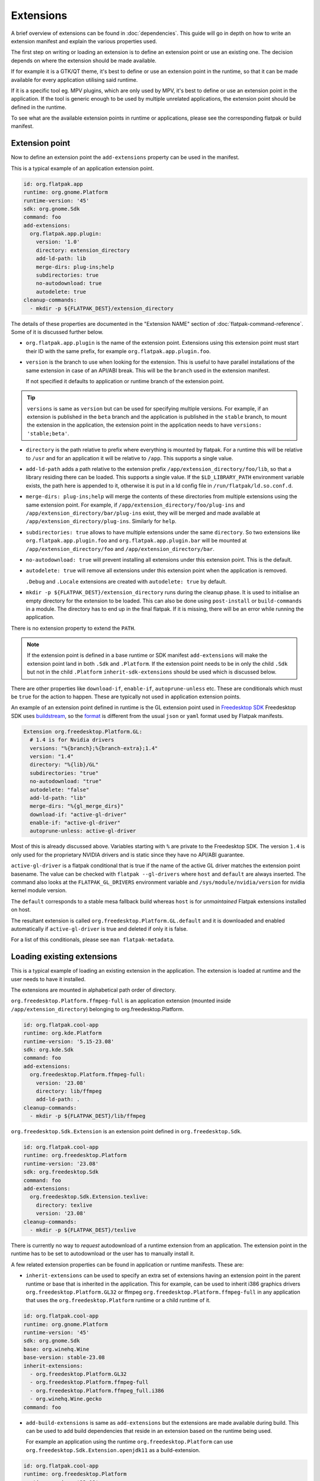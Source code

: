 Extensions
==========

A brief overview of extensions can be found in :doc:`dependencies`. This
guide will go in depth on how to write an extension manifest and explain
the various properties used.

The first step on writing or loading an extension is to define an extension
point or use an existing one. The decision depends on where the extension
should be made available.

If for example it is a GTK/QT theme, it's best to define or use an
extension point in the runtime, so that it can be made available for
every application utilising said runtime.

If it is a specific tool eg. MPV plugins, which are only used by MPV,
it's best to define or use an extension point in the application. If
the tool is generic enough to be used by multiple unrelated applications,
the extension point should be defined in the runtime.

To see what are the available extension points in runtime or
applications, please see the corresponding flatpak or build
manifest.

Extension point
---------------

Now to define an extension point the ``add-extensions`` property can be
used in the manifest.

This is a typical example of an application extension point.

.. code-block:: yaml

  id: org.flatpak.app
  runtime: org.gnome.Platform
  runtime-version: '45'
  sdk: org.gnome.Sdk
  command: foo
  add-extensions:
    org.flatpak.app.plugin:
      version: '1.0'
      directory: extension_directory
      add-ld-path: lib
      merge-dirs: plug-ins;help
      subdirectories: true
      no-autodownload: true
      autodelete: true
  cleanup-commands:
    - mkdir -p ${FLATPAK_DEST}/extension_directory

The details of these properties are documented in the "Extension NAME"
section of :doc:`flatpak-command-reference`. Some of it is discussed
further below.

- ``org.flatpak.app.plugin`` is the name of the extension point.
  Extensions using this extension point must start their ID with the same
  prefix, for example ``org.flatpak.app.plugin.foo``.

- ``version`` is the branch to use when looking for the extension. This
  is useful to have parallel installations of the same extension in case
  of an API/ABI break. This will be the ``branch`` used in the
  extension manifest.

  If not specified it defaults to application or runtime branch of the
  extension point.

.. tip::
  ``versions`` is same as ``version`` but can be used for specifying
  multiple versions. For example, if an extension is published in the
  ``beta`` branch and the application is published in the ``stable``
  branch, to mount the extension in the application, the extension point
  in the application needs to have ``versions: 'stable;beta'``.

- ``directory`` is the path relative to prefix where everything is
  mounted by flatpak. For a runtime this will be relative to ``/usr``
  and for an application it will be relative to ``/app``. This supports
  a single value.

- ``add-ld-path`` adds a path relative to the extension prefix
  ``/app/extension_directory/foo/lib``, so that a library residing there
  can be loaded. This supports a single value. If the ``$LD_LIBRARY_PATH``
  environment variable exists, the path here is appended to it, otherwise
  it is put in a ld config file in ``/run/flatpak/ld.so.conf.d``.

- ``merge-dirs: plug-ins;help`` will merge the contents of these
  directories from multiple extensions using the same extension point.
  For example, if ``/app/extension_directory/foo/plug-ins`` and
  ``/app/extension_directory/bar/plug-ins`` exist, they will be merged
  and made available at ``/app/extension_directory/plug-ins``. Similarly
  for ``help``.

- ``subdirectories: true`` allows to have multiple extensions under the
  same ``directory``. So two extensions like
  ``org.flatpak.app.plugin.foo`` and ``org.flatpak.app.plugin.bar`` will
  be mounted at ``/app/extension_directory/foo`` and
  ``/app/extension_directory/bar``.

- ``no-autodownload: true`` will prevent installing all extensions
  under this extension point. This is the default.

- ``autodelete: true`` will remove all extensions under this extension
  point when the application is removed.

  ``.Debug`` and ``.Locale`` extensions are created with
  ``autodelete: true`` by default.

- ``mkdir -p ${FLATPAK_DEST}/extension_directory`` runs during the cleanup
  phase. It is used to initialise an empty directory for the extension to
  be loaded. This can also be done using ``post-install`` or ``build-commands``
  in a module. The directory has to end up in the final flatpak. If it is
  missing, there will be an error while running the application.

There is no extension property to extend the ``PATH``.

.. note::

  If the extension point is defined in a base runtime or SDK manifest
  ``add-extensions`` will make the extension point land in both
  ``.Sdk`` and ``.Platform``. If the extension point needs to be in only
  the child ``.Sdk`` but not in the child ``.Platform``
  ``inherit-sdk-extensions`` should be used which is discussed below.

There are other properties like ``download-if``, ``enable-if``,
``autoprune-unless`` etc. These are conditionals which must be ``true``
for the action to happen. These are typically not used in application
extension points.

An example of an extension point defined in runtime is the GL extension
point used in `Freedesktop SDK <https://gitlab.com/freedesktop-sdk/freedesktop-sdk/-/blob/1a8039407f8573725b16eab8779f2b0e1cd01629/elements/flatpak-images/platform.bst>`_
Freedesktop SDK uses `buildstream <https://buildstream.build/index.html>`_,
so the `format <https://docs.buildstream.build/master/format_project.html>`_
is different from the usual ``json`` or ``yaml`` format used by Flatpak
manifests.

.. code-block:: yaml

  Extension org.freedesktop.Platform.GL:
    # 1.4 is for Nvidia drivers
    versions: "%{branch};%{branch-extra};1.4"
    version: "1.4"
    directory: "%{lib}/GL"
    subdirectories: "true"
    no-autodownload: "true"
    autodelete: "false"
    add-ld-path: "lib"
    merge-dirs: "%{gl_merge_dirs}"
    download-if: "active-gl-driver"
    enable-if: "active-gl-driver"
    autoprune-unless: active-gl-driver

Most of this is already discussed above. Variables starting with ``%``
are private to the Freedesktop SDK. The version ``1.4`` is only used
for the proprietary NVIDIA drivers and is static since they have no
API/ABI guarantee.

``active-gl-driver`` is a flatpak conditional that is true if the name
of the active GL driver matches the extension point basename. The value
can be checked with ``flatpak --gl-drivers`` where ``host`` and
``default`` are always inserted. The command also looks at the
``FLATPAK_GL_DRIVERS`` environment variable and
``/sys/module/nvidia/version`` for nvidia kernel module version.

The ``default`` corresponds to a stable mesa fallback build whereas
``host`` is for `unmaintained` Flatpak extensions installed on host.

The resultant extension is called ``org.freedesktop.Platform.GL.default``
and it is downloaded and enabled automatically if ``active-gl-driver``
is true and deleted if only it is false.

For a list of this conditionals, please see ``man flatpak-metadata``.

Loading existing extensions
---------------------------

This is a typical example of loading an existing extension
in the application. The extension is loaded at runtime and the user needs
to have it installed.

The extensions are mounted in alphabetical path order of directory.

``org.freedesktop.Platform.ffmpeg-full`` is an application extension
(mounted inside ``/app/extension_directory``) belonging to
org.freedesktop.Platform.

.. code-block:: yaml

  id: org.flatpak.cool-app
  runtime: org.kde.Platform
  runtime-version: '5.15-23.08'
  sdk: org.kde.Sdk
  command: foo
  add-extensions:
    org.freedesktop.Platform.ffmpeg-full:
      version: '23.08'
      directory: lib/ffmpeg
      add-ld-path: .
  cleanup-commands:
    - mkdir -p ${FLATPAK_DEST}/lib/ffmpeg

``org.freedesktop.Sdk.Extension`` is an extension point defined in
``org.freedesktop.Sdk``.

.. code-block:: yaml

  id: org.flatpak.cool-app
  runtime: org.freedesktop.Platform
  runtime-version: '23.08'
  sdk: org.freedesktop.Sdk
  command: foo
  add-extensions:
    org.freedesktop.Sdk.Extension.texlive:
      directory: texlive
      version: '23.08'
  cleanup-commands:
    - mkdir -p ${FLATPAK_DEST}/texlive

There is currently no way to `request` autodownload of a runtime
extension from an application. The extension point in the runtime has
to be set to autodownload or the user has to manually install it.

A few related extension properties can be found in application or runtime
manifests. These are:

- ``inherit-extensions`` can be used to specify an extra set of extensions
  having an extension point in the parent runtime or base that is inherited
  in the application. This for example, can be used to inherit i386
  graphics drivers ``org.freedesktop.Platform.GL32`` or ffmpeg
  ``org.freedesktop.Platform.ffmpeg-full`` in any application that
  uses the ``org.freedesktop.Platform`` runtime or a child runtime of it.

.. code-block:: yaml

  id: org.flatpak.cool-app
  runtime: org.gnome.Platform
  runtime-version: '45'
  sdk: org.gnome.Sdk
  base: org.winehq.Wine
  base-version: stable-23.08
  inherit-extensions:
    - org.freedesktop.Platform.GL32
    - org.freedesktop.Platform.ffmpeg-full
    - org.freedesktop.Platform.ffmpeg_full.i386
    - org.winehq.Wine.gecko
  command: foo

- ``add-build-extensions`` is same as ``add-extensions`` but the
  extensions are made available during build. This can be used to add
  build dependencies that reside in an extension based on the runtime
  being used.

  For example an application using the runtime
  ``org.freedesktop.Platform`` can use
  ``org.freedesktop.Sdk.Extension.openjdk11`` as a build-extension.

.. code-block:: yaml

  id: org.flatpak.cool-app
  runtime: org.freedesktop.Platform
  runtime-version: '23.08'
  sdk: org.freedesktop.Sdk
  add-build-extensions:
    - org.freedesktop.Sdk.Extension.openjdk11
  command: foo

- ``sdk-extensions`` can be used to install extra extensions having
  extension point in the parent runtime that has to be installed for the
  app to build. These are similarly made available during build and
  not in the final flatapk.

.. code-block:: yaml

  id: org.flatpak.cool-app
  runtime: org.freedesktop.Platform
  runtime-version: '23.08'
  sdk: org.freedesktop.Sdk
  sdk-extensions:
    - org.freedesktop.Sdk.Extension.golang
  command: foo

- ``inherit-sdk-extensions`` is used to inherit extension points from the
  parent SDK into the child SDK. They aren't inherited into the child
  runtime. This is usually used when building runtimes or SDKs and not
  in applications.

.. code-block:: yaml

  inherit-sdk-extensions:
    - org.freedesktop.Sdk.Compat.i386
    - org.freedesktop.Sdk.Compat.i386.Debug

.. note::

  There is currently no way to add or inherit extensions per-arch. This
  means the extension should be available or made available for all the
  arches used by the application and vice-versa.

  This also means that certain extensions like i386 compatibility
  extensions like ``org.freedesktop.Sdk.Compat.i386`` should not be
  added to modules that build for ``aarch64``.

Extension manifest
------------------

Once the extension point is defined, an extension like
``org.flatpak.app.plugin.foo`` can be created.

This is a typical example of such an extension manifest. The explanation
is discussed below.

.. code-block:: yaml

  id: org.flatpak.app.plugin.foo
  branch: '1.0'
  runtime: org.flatpak.app
  runtime-version: 'stable'
  sdk: org.gnome.Sdk//45
  build-extension: true
  separate-locales: false
  build-options:
    prefix: /app/extension_directory/foo
    prepend-path: /app/extension_directory/foo/bin
    prepend-pkg-config-path: /app/extension_directory/foo/lib/pkgconfig
    prepend-ld-library-path: /app/extension_directory/foo/lib
  modules:
    - name: foo
      buildsystem: simple
      build-commands:
        - <build commands>
        - install -Dm644 org.flatpak.app.plugin.foo.metainfo.xml -t ${FLATPAK_DEST}/share/metainfo
      sources:
        ...

- ``id`` must have the correct prefix of the extension point.
- ``branch`` refers to the extension version.
- ``runtime`` should be the ID of the parent module where the extension
  point is defined.
- ``runtime-version`` is the version of the runtime used by the
  application. If the runtime is built locally and has not specified the
  ``branch`` property in its manifest, it defaults to ``master``,
  otherwise the value in ``branch`` is used.

  Applications on Flathub usually use either ``stable`` or ``beta``.
- ``sdk`` should be the same SDK used to build the runtime, followed by
  its version.
- ``build-extension: true`` instructs flatpak to build an extension.
- ``separate-locales: false`` disables creating a ``.Locale`` extension
  for this extension.

Flatpak-builder (>= 1.3.4), can compose metadata for extensions
automatically and it is no longer required to manually compose them
through commands in the manifest.

In case a manual compose is still required ``appstream-compose --basename=${FLATPAK_ID} --prefix=${FLATPAK_DEST} --origin=flatpak ${FLATPAK_ID}``
for composing with appstream-glib or ``appstreamcli compose --components=${FLATPAK_ID} --prefix=/ --origin=${FLATPAK_ID} --result-root=${FLATPAK_DEST} --data-dir=${FLATPAK_DEST}/share/app-info/xmls ${FLATPAK_DEST}`` for composing with appstreamcli can be used in ``build-commands``
or ``post-install`` along with having ``appstream-compose: false`` in
the top.

Note that the extension prefix or location of pkg-config files will not
be in ``$PATH`` or ``$PKG_CONFIG_PATH`` by default. Any such additional
variables need to be set in ``build-options``. This is done using
``prefix`` and ``prepend-*`` properties.

A MetaInfo file should be provided for discoverability in software
stores. This is a typical example of an extension MetaInfo file.

.. code-block:: xml

  <?xml version="1.0" encoding="UTF-8"?>
  <component type="addon">
    <id>org.flatpak.app.plugin.foo</id>
    <extends>org.flatpak.app</extends>
    <name>Foo</name>
    <summary>A nice summary</summary>
    <project_license>GPL-2.0-only</project_license>
    <metadata_license>CC0-1.0</metadata_license>
    <developer id="com.example">
      <name>Bar</name>
    </developer>
    <url type="homepage">https://flatpak.github.io/</url>
    <update_contact>bar_AT_example.org</update_contact>
    <releases>
      <release version="1.2.0" date="2023-12-03">
      <description>
        <p>Release description</p>
        <ul>
          <li>A release note</li>
          <li>A bugfix</li>
        </ul>
      </description>
      </release>
      <release version="1.0.0" date="2020-04-20"/>
    </releases>
  </component>

Bundled extensions
------------------

Extensions can also be built directly from the application manifest
instead of creating a separate extension manifest. The ``bundle: true``
property allows exporting them as separate extensions from the application
manifest. The extension needs to be defined in the application manifest
using ``add-extensions``. The contents of the ``directory`` will be
exported into that extension.

.. code-block:: yaml

  id: org.flatpak.cool-app
  runtime: org.kde.Platform
  runtime-version: '6.7'
  sdk: org.kde.Sdk
  command: foo
  add-extensions:
    org.flatpak.cool-app.codecs:
      directory: extensions/codecs
      subdirectories: true
      no-autodownload: true
      autodelete: true
    org.flatpak.cool-app.codecs.codec_pack1:
      directory: extensions/codecs/codec-pack1
      bundle: true
      no-autodownload: true
      autodelete: true
    org.flatpak.cool-app.codecs.codec_pack2:
      directory: extensions/codecs/codec-pack2
      bundle: true
      no-autodownload: true
      autodelete: true

Unmaintained Flatpak extensions
-------------------------------

Flatpak also supports `unmaintained extensions` that allows loading
extensions installed externally into ``/var/lib/flatpak/extension`` and
``$XDG_DATA_HOME/flatpak/extension`` from the host. This can be useful
to expose administrator policies, extensions, graphics drivers etc. to
Flatpak applications. The extension point of unmaintained extensions is
the same as above.

An example of an unmaintained extension can be found in browsers such as
`Chromium <https://github.com/flathub/org.chromium.Chromium/blob/dc7f731e7b62199a00bfa3ea3d123ff6d16936dc/org.chromium.Chromium.yaml>`_
or `Firefox <https://hg.mozilla.org/mozilla-central/diff/59e57f57dcb73a286822276d02f16e7b17018de6/taskcluster/docker/firefox-flatpak/runme.sh>`_
on Flathub.

The Firefox snippet translates to:

.. code-block:: yaml

  add-extensions:
    org.mozilla.firefox.systemconfig:
      directory: etc/firefox
      no-autodownload: true
  cleanup-commands:
    - mkdir -p ${FLATPAK_DEST}/etc/firefox

Now the required policy files for Firefox ``pref`` and ``policies.json``
can be placed in ``/var/lib/flatpak/extension/org.mozilla.firefox.systemconfig/x86_64/stable/defaults/pref``
and ``/var/lib/flatpak/extension/org.mozilla.firefox.systemconfig/x86_64/stable/policies/policies.json``
(or in ``$XDG_DATA_HOME/flatpak/extension/...``) respectively on host.
The path here is dependent on the extension point. These would appear
under ``/app/etc/firefox/policies/policies.json`` and
``/app/etc/firefox/defaults/pref`` inside the sandbox. (Firefox `supports <https://hg.mozilla.org/mozilla-central/file/23ee4ac2d048de0aac3fa27ce7eb0925c1903096/xpcom/io/SpecialSystemDirectory.cpp#l198>`_
reading policies from ``/app/etc``)

For details on Chromium, please look at the
`readme <https://github.com/flathub/org.chromium.Chromium>`_.
